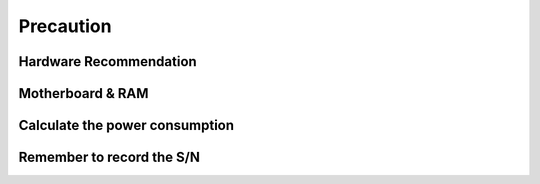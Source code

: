 Precaution
==========

Hardware Recommendation
-----------------------


Motherboard & RAM
------------------

Calculate the power consumption
--------------------------------

Remember to record the S/N
--------------------------------

